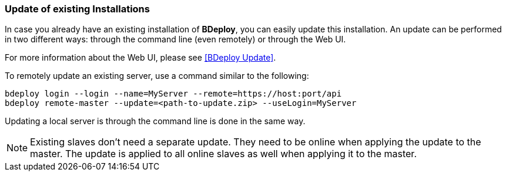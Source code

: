 === Update of existing Installations

In case you already have an existing installation of *BDeploy*, you can easily update this installation. An update can be performed in two different ways: through the command line (even remotely) or through the Web UI.

For more information about the Web UI, please see <<BDeploy Update>>.

To remotely update an existing server, use a command similar to the following:

 bdeploy login --login --name=MyServer --remote=https://host:port/api
 bdeploy remote-master --update=<path-to-update.zip> --useLogin=MyServer

Updating a local server is through the command line is done in the same way.

[NOTE]
Existing slaves don't need a separate update. They need to be online when applying the update to the master. The update is applied to all online slaves as well when applying it to the master.